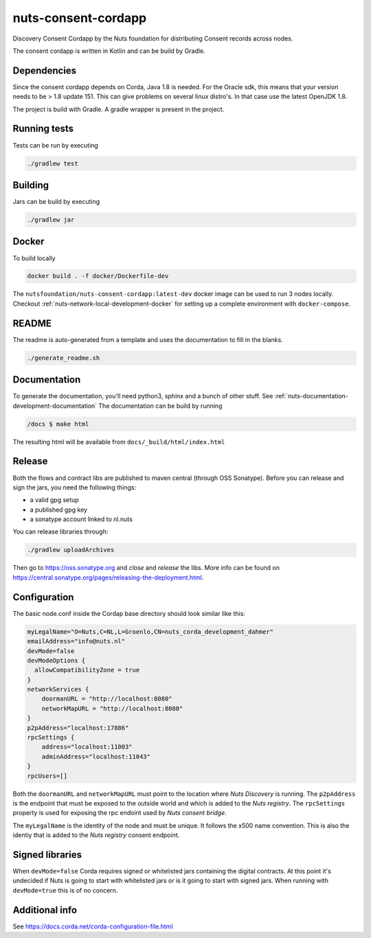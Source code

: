 nuts-consent-cordapp
####################

Discovery Consent Cordapp by the Nuts foundation for distributing Consent records across nodes.

.. image:: https://travis-ci.org/nuts-foundation/nuts-consent-cordapp.svg?branch=master
    :target: https://travis-ci.org/nuts-foundation/nuts-consent-cordapp
    :alt: Build Status

.. image:: https://readthedocs.org/projects/nuts-consent-cordapp/badge/?version=latest
    :target: https://nuts-documentation.readthedocs.io/projects/nuts-consent-cordapp/en/latest/?badge=latest
    :alt: Documentation Status

.. image:: https://codecov.io/gh/nuts-foundation/nuts-consent-cordapp/branch/master/graph/badge.svg
    :target: https://codecov.io/gh/nuts-foundation/nuts-consent-cordapp

The consent cordapp is written in Kotlin and can be build by Gradle.

Dependencies
************

Since the consent cordapp depends on Corda, Java 1.8 is needed. For the Oracle sdk, this means that your version needs to be > 1.8 update 151.
This can give problems on several linux distro's. In that case use the latest OpenJDK 1.8.

The project is build with Gradle. A gradle wrapper is present in the project.

Running tests
*************

Tests can be run by executing

.. code-block:: shell

    ./gradlew test

Building
********

Jars can be build by executing

.. code-block:: shell

    ./gradlew jar

Docker
******

To build locally

.. code-block:: shell

    docker build . -f docker/Dockerfile-dev

The ``nutsfoundation/nuts-consent-cordapp:latest-dev`` docker image can be used to run 3 nodes locally. Checkout :ref:`nuts-network-local-development-docker` for setting up a complete environment with ``docker-compose``.

README
******

The readme is auto-generated from a template and uses the documentation to fill in the blanks.

.. code-block:: shell

    ./generate_readme.sh

Documentation
*************

To generate the documentation, you'll need python3, sphinx and a bunch of other stuff. See :ref:`nuts-documentation-development-documentation`
The documentation can be build by running

.. code-block:: shell

    /docs $ make html

The resulting html will be available from ``docs/_build/html/index.html``

Release
*******

Both the flows and contract libs are published to maven central (through OSS Sonatype). Before you can release and sign the jars, you need the following things:

- a valid gpg setup
- a published gpg key
- a sonatype account linked to nl.nuts

You can release libraries through:

.. sourcecode:: shell

    ./gradlew uploadArchives

Then go to https://oss.sonatype.org and *close* and *release* the libs. More info can be found on https://central.sonatype.org/pages/releasing-the-deployment.html.

.. notes::

    It seems signing require Oracles JVM! So openjdk won't work.

Configuration
*************

The basic node.conf inside the Cordap base directory should look similar like this:

.. code-block:: yaml

    myLegalName="O=Nuts,C=NL,L=Groenlo,CN=nuts_corda_development_dahmer"
    emailAddress="info@nuts.nl"
    devMode=false
    devModeOptions {
      allowCompatibilityZone = true
    }
    networkServices {
        doormanURL = "http://localhost:8080"
        networkMapURL = "http://localhost:8080"
    }
    p2pAddress="localhost:17886"
    rpcSettings {
        address="localhost:11003"
        adminAddress="localhost:11043"
    }
    rpcUsers=[]

Both the ``doormanURL`` and ``networkMapURL`` must point to the location where *Nuts Discovery* is running. The ``p2pAddress`` is the endpoint that must be exposed to the outside world and which is added to the *Nuts registry*. The ``rpcSettings`` property is used for exposing the rpc endoint used by *Nuts consent bridge*.

The ``myLegalName`` is the identity of the node and must be unique. It follows the x500 name convention. This is also the identiy that is added to the *Nuts registry* consent endpoint.

Signed libraries
****************

When ``devMode=false`` Corda requires signed or whitelisted jars containing the digital contracts. At this point it's undecided if Nuts is going to start with whitelisted jars or is it going to start with signed jars. When running with ``devMode=true`` this is of no concern.

Additional info
***************

See https://docs.corda.net/corda-configuration-file.html

